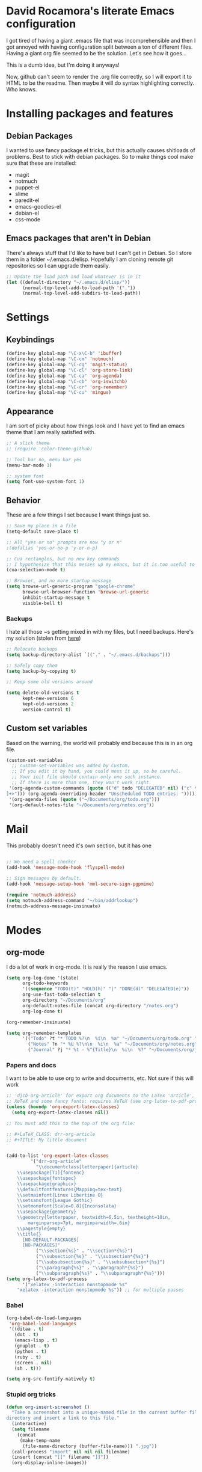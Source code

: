 * David Rocamora's literate Emacs configuration

I got tired of having a giant .emacs file that was incomprehensible and then I got annoyed with having configuration split between a ton of different files. Having a giant org file seemed to be the solution. Let's see how it goes...

This is a dumb idea, but I'm doing it anyways!

Now, github can't seem to render the .org file correctly, so I will export it to HTML to be the readme. Then maybe it will do syntax highlighting correctly. Who knows. 

* Installing packages and features
** Debian Packages
   I wanted to use fancy package.el tricks, but this actually causes shitloads of problems. Best to stick with debian packages. So to make things cool make sure that these are installed:
   
  - magit
  - notmuch
  - puppet-el
  - slime
  - paredit-el
  - emacs-goodies-el
  - debian-el
  - css-mode
** Emacs packages that aren't in Debian
   There's always stuff that I'd like to have but I can't get in Debian. So I store them in a folder ~/.emacs.d/elisp. Hopefully I am cloning remote git repositories so I can upgrade them easily.
#+srcname: package-load-path
#+begin_src emacs-lisp 
  ;; Update the load path and load whatever is in it
  (let ((default-directory "~/.emacs.d/elisp/"))
        (normal-top-level-add-to-load-path '("."))
        (normal-top-level-add-subdirs-to-load-path))
#+end_src   

* Settings

** Keybindings
#+srcname: keybindings
#+begin_src emacs-lisp 
(define-key global-map "\C-x\C-b" 'ibuffer)
(define-key global-map "\C-cm" 'notmuch)
(define-key global-map "\C-cg" 'magit-status)
(define-key global-map "\C-cl" 'org-store-link)
(define-key global-map "\C-ca" 'org-agenda)
(define-key global-map "\C-cb" 'org-iswitchb)
(define-key global-map "\C-cr" 'org-remember)
(define-key global-map "\C-cu" 'mingus)
#+end_src

** Appearance

I am sort of picky about how things look and I have yet to find an emacs theme that I am really satisfied with.

#+srcname: appearance
#+begin_src emacs-lisp 
;; A slick theme
;; (require 'color-theme-github)

;; Tool bar no, menu bar yes
(menu-bar-mode 1)

;; system font
(setq font-use-system-font 1)
#+end_src

** Behavior

These are a few things I set because I want things just so.

#+srcname: behavior
#+begin_src emacs-lisp 
  ;; Save my place in a file
  (setq-default save-place t)
  
  ;; All "yes or no" prompts are now "y or n"
  ;(defalias 'yes-or-no-p 'y-or-n-p)
  
  ;; Cua rectangles, but no new key commands
  ;; I hypothesize that this messes up my emacs, but it is too useful to get rid of
  (cua-selection-mode t)
  
  ;; Browser, and no more startup message
  (setq browse-url-generic-program "google-chrome"
        browse-url-browser-function 'browse-url-generic
        inhibit-startup-message t
        visible-bell t)
#+end_src
*** Backups

I hate all those ~s getting mixed in with my files, but I need backups. Here's my solution (stolen from [[http://stackoverflow.com/questions/151945/how-do-i-control-how-emacs-makes-backup-files][here]])
#+srcname: backups
#+begin_src emacs-lisp 
  ;; Relocate backups
  (setq backup-directory-alist `(("." . "~/.emacs.d/backups")))
  
  ;; Safely copy them
  (setq backup-by-copying t)
  
  ;; Keep some old versions around
  
  (setq delete-old-versions t
        kept-new-versions 6
        kept-old-versions 2
        version-control t)
#+end_src


** Custom set variables

Based on the warning, the world will probably end because this is in an org file.

#+srcname: custom-set-variables
#+begin_src emacs-lisp 
  (custom-set-variables
    ;; custom-set-variables was added by Custom.
    ;; If you edit it by hand, you could mess it up, so be careful.
    ;; Your init file should contain only one such instance.
    ;; If there is more than one, they won't work right.
   '(org-agenda-custom-commands (quote (("d" todo "DELEGATED" nil) ("c" todo "DONE" nil) ("h" todo "HOLD" nil) ("W" agenda "" ((org-agenda-ndays 21))) ("A" agenda "" ((org-agenda-skip-function (lambda nil (org-agenda-skip-entry-if (quote notregexp) "\\=.*\\[#A\\]"))) (org-agenda-ndays 1) (org-agenda-overriding-header "Today's Priority #A tasks: "))) ("u" alltodo "" ((org-agenda-skip-function (lambda nil (org-agenda-skip-entry-if (quote scheduled) (quote deadline) (quote regexp) "<[^>
  ]+>"))) (org-agenda-overriding-header "Unscheduled TODO entries: "))))))
   '(org-agenda-files (quote ("~/Documents/org/todo.org")))
   '(org-default-notes-file "~/Documents/org/notes.org"))
#+end_src

* Mail
This probably doesn't need it's own section, but it has one

#+srcname: mail
#+begin_src emacs-lisp

;; We need a spell checker
(add-hook 'message-mode-hook 'flyspell-mode)

;; Sign messages by default.
(add-hook 'message-setup-hook 'mml-secure-sign-pgpmime)

(require 'notmuch-address)
(setq notmuch-address-command "~/bin/addrlookup")
(notmuch-address-message-insinuate)
#+end_src

* Modes
** org-mode
I do a lot of work in org-mode. It is really the reason I use emacs.

#+srcname: org-mode-important
#+begin_src emacs-lisp
(setq org-log-done '(state)
      org-todo-keywords
      '((sequence "TODO(t)" "HOLD(h)" "|" "DONE(d)" "DELEGATED(e)"))
      org-use-fast-todo-selection t
      org-directory "~/Documents/org"
      org-default-notes-file (concat org-directory "/notes.org")
      org-log-done t)
      
(org-remember-insinuate)

(setq org-remember-templates
      '(("Todo" ?t "* TODO %?\n  %i\n  %a" "~/Documents/org/todo.org" "Tasks")
        ("Notes" ?n "* %U %?\n\n  %i\n  %a" "~/Documents/org/notes.org")
        ("Journal" ?j "* %t - %^{Title}\n  %i\n  %?" "~/Documents/org/journal.org" "Journal")))
#+end_src

*** Papers and docs
I want to be able to use org to write and documents, etc. Not sure if this will work

#+srcname: org-mode-papers
#+begin_src emacs-lisp 
;; 'djcb-org-article' for export org documents to the LaTex 'article', using
;; XeTeX and some fancy fonts; requires XeTeX (see org-latex-to-pdf-process)
(unless (boundp 'org-export-latex-classes)
  (setq org-export-latex-classes nil))

;; You must add this to the top of the org file:

;; #+LaTeX_CLASS: drr-org-article
;; #+TITLE: My little document


(add-to-list 'org-export-latex-classes
	     '("drr-org-article"
	       "\\documentclass[letterpaper]{article}
    \\usepackage[T1]{fontenc}
    \\usepackage{fontspec}
    \\usepackage{graphicx} 
    \\defaultfontfeatures{Mapping=tex-text}
    \\setmainfont{Linux Libertine O}
    \\setsansfont{League Gothic}
    \\setmonofont[Scale=0.8]{Inconsolata}
    \\usepackage{geometry}
    \\geometry{letterpaper, textwidth=6.5in, textheight=10in,
		marginparsep=7pt, marginparwidth=.6in}
    \\pagestyle{empty}
    \\title{}
	  [NO-DEFAULT-PACKAGES]
	  [NO-PACKAGES]"
	       ("\\section{%s}" . "\\section*{%s}")
	       ("\\subsection{%s}" . "\\subsection*{%s}")
	       ("\\subsubsection{%s}" . "\\subsubsection*{%s}")
	       ("\\paragraph{%s}" . "\\paragraph*{%s}")
	       ("\\subparagraph{%s}" . "\\subparagraph*{%s}")))
(setq org-latex-to-pdf-process 
      '("xelatex -interaction nonstopmode %s"
	"xelatex -interaction nonstopmode %s")) ;; for multiple passes
#+end_src

*** Babel
#+srcname: org-babel
#+begin_src emacs-lisp 
  (org-babel-do-load-languages
   'org-babel-load-languages
   '((ditaa . t)
     (dot . t)
     (emacs-lisp . t)
     (gnuplot . t)
     (python . t)
     (ruby . t)
     (screen . nil)
     (sh . t)))
  
  (setq org-src-fontify-natively t)
#+end_src

*** Stupid org tricks
#+srcname: org-mode-toys
#+begin_src emacs-lisp 
(defun org-insert-screenshot ()
  "Take a screenshot into a unique-named file in the current buffer file 
directory and insert a link to this file."
  (interactive)
  (setq filename
	(concat
	 (make-temp-name
	  (file-name-directory (buffer-file-name))) ".jpg"))
  (call-process "import" nil nil nil filename)
  (insert (concat "[[" filename "]]"))
  (org-display-inline-images))
#+end_src

** ibuffer

This is a much nicer buffer interface

#+srcname: appearance
#+begin_src emacs-lisp 
(require 'ibuffer)
(setq ibuffer-saved-filter-groups
      (quote (("default"      
	       ("Org" 
		(mode . org-mode))  
	       ("Mail"
		(or
		 (mode . notmuch-show)
		 (mode . notmuch-search)
		 (mode . notmuch-hello)))
	       ("Programming"
		(or
		 (mode . c-mode)
		 (mode . perl-mode)
		 (mode . python-mode)
		 (mode . emacs-lisp-mode)))
	       ("Puppet"
		(or 
		 (mode . puppet-mode)
		 (name . "^.*\\.erb$")))
	       ("Magit"
		(name . "^\\*magit.*"))))))
 
(add-hook 'ibuffer-mode-hook
	  (lambda ()
	    (ibuffer-switch-to-saved-filter-groups "default")))
#+end_src

** ido
Help emacs cope with my inability to type by putting ido everywhere.

This seems to be causing stuff to mess up

#+srcname: ido
#+begin_src emacs-lisp 
;(defvar ido-enable-replace-completing-read t)
; 
;(defadvice completing-read (around use-ido-when-possible activate)
;  (if (or (not ido-enable-replace-completing-read) ; Manual override disable ido
;          (and (boundp 'ido-cur-list)
;               ido-cur-list)) ; Avoid infinite loop from ido calling this
;      ad-do-it
;    (let ((allcomp (all-completions "" collection predicate)))
;      (if allcomp
;          (setq ad-return-value
;                (ido-completing-read prompt allcomp
;                                     nil require-match initial-input hist def))
;        ad-do-it))))
#+end_src

** latex
#+srcname: latex
#+begin_src emacs-lisp
;;set xetex mode in tex/latex
(add-hook 'LaTeX-mode-hook (lambda()
			     (add-to-list 'TeX-command-list '("XeLaTeX" "%`xelatex%(mode)%' %t" TeX-run-TeX nil t))
			     (setq TeX-command-default "XeLaTeX")
			     (setq TeX-save-query nil)
			     (setq TeX-show-compilation t)
			     ))

(add-hook 'LaTeX-mode-hook 'flyspell-mode)
#+end_src

** mingus
Mingus is a great music player.
#+srcname: mingus
#+begin_src emacs-lisp
  (require 'mingus)
#+end_src

** twittering-mode
Sometimes I like to tweet
#+srcname: mingus
#+begin_src emacs-lisp
  (require 'twittering-mode)
  (setq twittering-use-master-password t)
#+end_src


** tramp

I do a lot of editing of files over SSH as root. That's right. I live dangerously.

#+srcname: tramp
#+begin_src emacs-lisp
;; For tramp to edit using sudo over ssh like:
;; C-x C-f /sudo:hostname.domain:/etc/hosts
(require 'tramp)
(add-to-list 'tramp-default-proxies-alist
	     '(nil "\\`root\\'" "/ssh:%h:"))
(add-to-list 'tramp-default-proxies-alist
	     '((regexp-quote (system-name)) nil nil))
#+end_src
